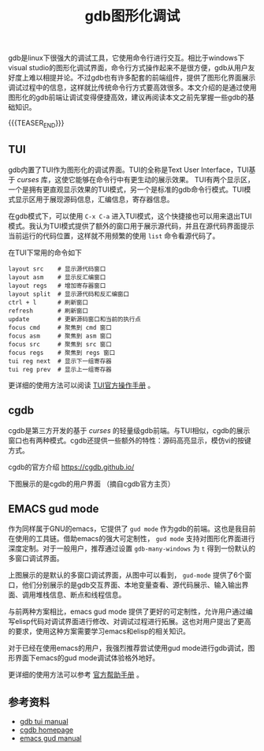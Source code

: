 #+BEGIN_COMMENT
.. title: gdb图形化调试
.. slug: debug-with-gdb-gui
.. date: 2018-10-18 09:45:14 UTC+08:00
.. tags: gdb, linux, emacs
.. category: linux
.. link:
.. description:
.. type: text
#+END_COMMENT

#+TITLE: gdb图形化调试

gdb是linux下很强大的调试工具，它使用命令行进行交互。相比于windows下visual studio的图形化调试界面，命令行方式操作起来不是很方便，gdb从用户友好度上难以相提并论。不过gdb也有许多配套的前端组件，提供了图形化界面展示调试过程中的信息，这样就比传统命令行方式要高效很多。本文介绍的是通过使用图形化的gdb前端让调试变得便捷高效，建议再阅读本文之前先掌握一些gdb的基础知识。

{{{TEASER_END}}}

** TUI
gdb内置了TUI作为图形化的调试界面。TUI的全称是Text User Interface，TUI基于 /curses/ 库，这使它能够在命令行中有更生动的展示效果。
TUI有两个显示区，一个是拥有更直观显示效果的TUI模式，另一个是标准的gdb命令行模式。TUI模式显示区用于展现源码信息，汇编信息，寄存器信息。

在gdb模式下，可以使用 =C-x C-a= 进入TUI模式，这个快捷接也可以用来退出TUI模式。我认为TUI模式提供了额外的窗口用于展示源代码，并且在源代码界面提示当前运行的代码位置，这样就不用频繁的使用 =list= 命令看源代码了。

在TUI下常用的命令如下
#+BEGIN_SRC shell
layout src    # 显示源代码窗口
layout asm    # 显示反汇编窗口
layout regs   # 增加寄存器窗口
layout split  # 显示源代码和反汇编窗口
ctrl + l      # 刷新窗口
refresh       # 刷新窗口
update        # 更新源码窗口和当前的执行点
focus cmd     # 聚焦到 cmd 窗口
focus asm     # 聚焦到 asm 窗口
focus src     # 聚焦到 src 窗口
focus regs    # 聚焦到 regs 窗口
tui reg next  # 显示下一组寄存器
tui reg prev  # 显示上一组寄存器
#+END_SRC

更详细的使用方法可以阅读 [[https://ftp.gnu.org/old-gnu/Manuals/gdb/html_chapter/gdb_19.html][TUI官方操作手册]] 。

** cgdb
cgdb是第三方开发的基于 /curses/ 的轻量级gdb前端。与TUI相似，cgdb的展示窗口也有两种模式。cgdb还提供一些额外的特性：源码高亮显示，模仿vi的按键方式。

cgdb的官方介绍 https://cgdb.github.io/

下图展示的是cgdb的用户界面 （摘自cgdb官方主页）

[[img-url:/images/post-debug-with-gdb-gui-cgdb.png]]

** EMACS gud mode
作为同样属于GNU的emacs，它提供了 =gud mode= 作为gdb的前端。这也是我目前在使用的工具链。借助emacs的强大可定制性， =gud mode= 支持对图形化界面进行深度定制。对于一般用户，推荐通过设置 =gdb-many-windows= 为 =t= 得到一份默认的多窗口调试界面。

[[img-url:/images/post-debug-with-gdb-gui-emacs.png]]

上图展示的是默认的多窗口调试界面，从图中可以看到， =gud-mode= 提供了6个窗口，他们分别展示的是gdb交互界面、本地变量查看、源代码展示、输入输出界面、调用堆栈信息、断点和线程信息。

与前两种方案相比，emacs gud mode 提供了更好的可定制性，允许用户通过编写elisp代码对调试界面进行修改、对调试过程进行拓展。这也对用户提出了更高的要求，使用这种方案需要学习emacs和elisp的相关知识。

对于已经在使用emacs的用户，我强烈推荐尝试使用gud mode进行gdb调试，图形界面下emacs的gud mode调试体验格外地好。

更详细的使用方法可以参考 [[https://www.gnu.org/software/emacs/manual/html_node/emacs/GDB-Graphical-Interface.html][官方帮助手册]] 。


** 参考资料
- [[https://ftp.gnu.org/old-gnu/Manuals/gdb/html_chapter/gdb_19.html][gdb tui manual]]
- [[https://cgdb.github.io/][cgdb homepage]]
- [[https://www.gnu.org/software/emacs/manual/html_node/emacs/GDB-Graphical-Interface.html][emacs gud manual]]
